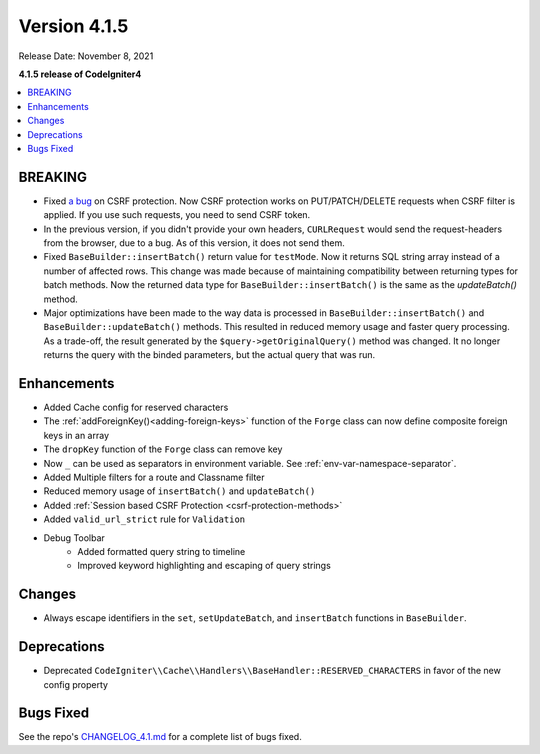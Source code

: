 Version 4.1.5
#############

Release Date: November 8, 2021

**4.1.5 release of CodeIgniter4**

.. contents::
    :local:
    :depth: 2

BREAKING
========

- Fixed `a bug <https://github.com/codeigniter4/CodeIgniter4/issues/2913>`_ on CSRF protection. Now CSRF protection works on PUT/PATCH/DELETE requests when CSRF filter is applied. If you use such requests, you need to send CSRF token.
- In the previous version, if you didn't provide your own headers, ``CURLRequest`` would send the request-headers from the browser, due to a bug. As of this version, it does not send them.
- Fixed ``BaseBuilder::insertBatch()`` return value for ``testMode``. Now it returns SQL string array instead of a number of affected rows. This change was made because of maintaining compatibility between returning types for batch methods. Now the returned data type for ``BaseBuilder::insertBatch()`` is the same as the `updateBatch()` method.
- Major optimizations have been made to the way data is processed in ``BaseBuilder::insertBatch()`` and ``BaseBuilder::updateBatch()`` methods. This resulted in reduced memory usage and faster query processing. As a trade-off, the result generated by the ``$query->getOriginalQuery()`` method was changed. It no longer returns the query with the binded parameters, but the actual query that was run.

Enhancements
============

- Added Cache config for reserved characters
- The :ref:`addForeignKey()<adding-foreign-keys>` function of the ``Forge`` class can now define composite foreign keys in an array
- The ``dropKey`` function of the ``Forge`` class can remove key
- Now ``_`` can be used as separators in environment variable. See :ref:`env-var-namespace-separator`.
- Added Multiple filters for a route and Classname filter
- Reduced memory usage of ``insertBatch()`` and ``updateBatch()``
- Added :ref:`Session based CSRF Protection <csrf-protection-methods>`
- Added ``valid_url_strict`` rule for ``Validation``
- Debug Toolbar
    - Added formatted query string to timeline
    - Improved keyword highlighting and escaping of query strings

Changes
=======

- Always escape identifiers in the ``set``, ``setUpdateBatch``, and ``insertBatch`` functions in ``BaseBuilder``.

Deprecations
============

- Deprecated ``CodeIgniter\\Cache\\Handlers\\BaseHandler::RESERVED_CHARACTERS`` in favor of the new config property

Bugs Fixed
==========

See the repo's
`CHANGELOG_4.1.md <https://github.com/codeigniter4/CodeIgniter4/blob/develop/changelogs/CHANGELOG_4.1.md>`_
for a complete list of bugs fixed.
